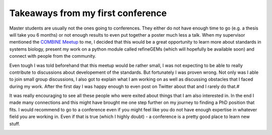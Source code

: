 .. post:: Oct 9, 2022
   :tags: blog, conference
   :author: Famke Bäuerle

.. role:: bash(code)
   :language: bash

Takeaways from my first conference
==================================

Master students are usually not the ones going to conferences. They either do not have enough time to go (e.g. a thesis will take you 6 months) or not enough results to even put together a poster much less a talk. When my supervisor mentioned the `COMBINE Meetup <https://combine-org.github.io/events/>`_ to me, I decided that this would be a great opportunity to learn more about standards in systems biology, present my work on a python module called refineGEMs (which will hopefully be available soon) and connect with people from the community.

Even tough I was told beforehand that this meetup would be rather small, I was not expecting to be able to really contribute to discussions about developement of the standards. But fortunately I was proven wrong. Not only was I able to join small group discussions, I also got to explain what I am working on as well as discussing obstacles that I faced during my work. After the first day I was happy enough to even post on Twitter about that and I rarely do that.#

It was really encouraging to see all these people who were exited about things that I am also interested in. In the end I made many connections and this might have brought me one step further on my journey to finding a PhD position that fits. I would recommend to go to a conference even if you might feel like you do not have enough expertise in whatever field you are working in. Even if that is true (which I highly doubt) - a conference is a pretty good place to learn new stuff.

.. image:: ../files/famke_and_poster.png
  :width: 400
  :alt: Famke presenting the poster about refineGEMs.